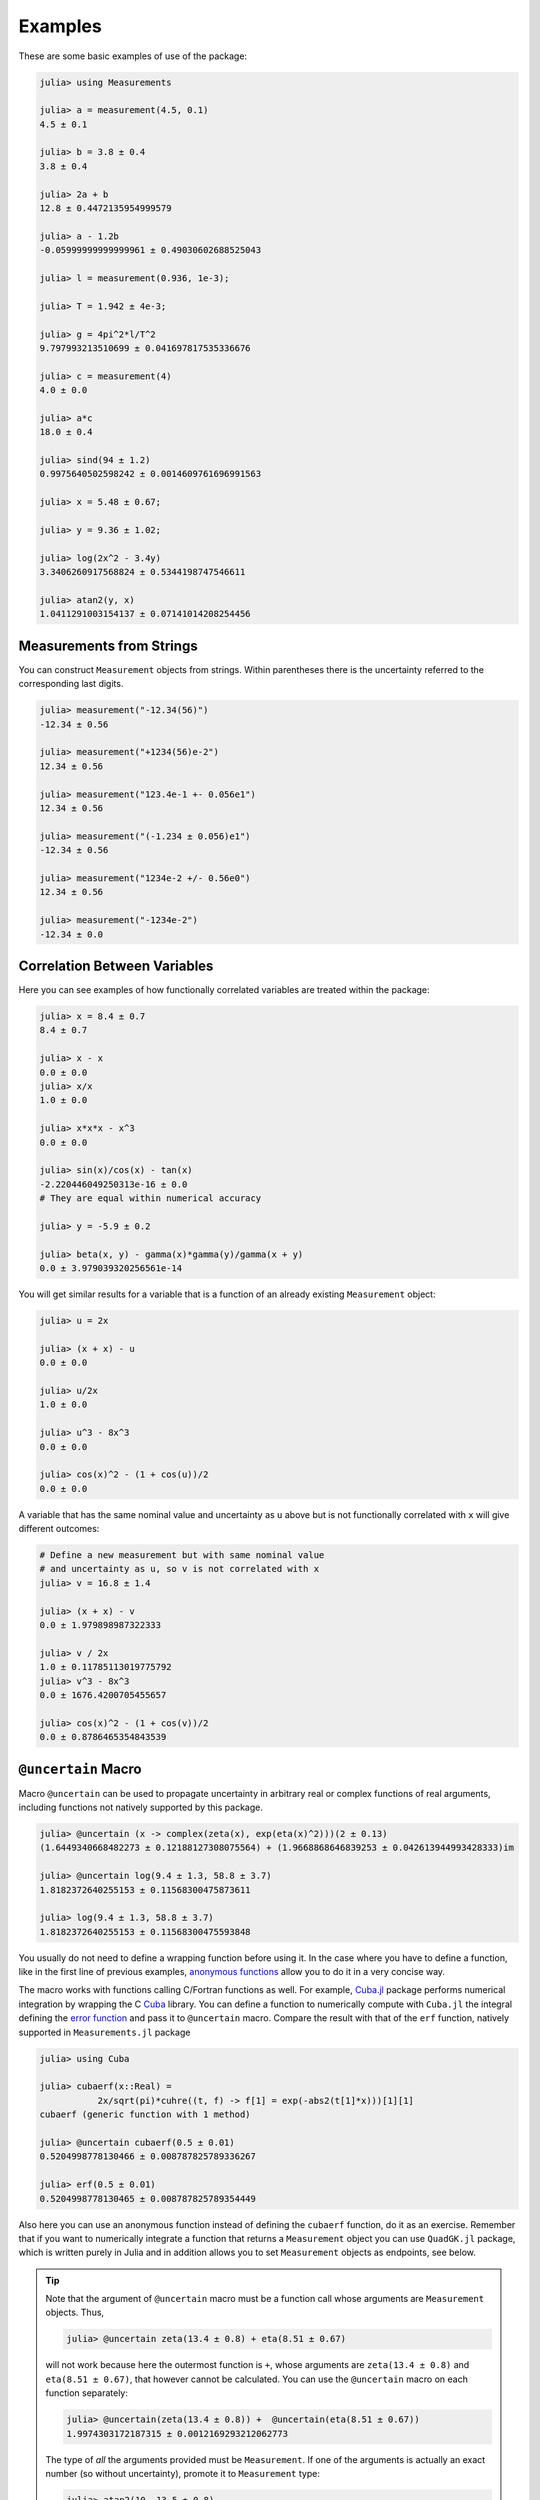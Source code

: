 Examples
--------

These are some basic examples of use of the package:

.. code-block:: julia

   julia> using Measurements

   julia> a = measurement(4.5, 0.1)
   4.5 ± 0.1

   julia> b = 3.8 ± 0.4
   3.8 ± 0.4

   julia> 2a + b
   12.8 ± 0.4472135954999579

   julia> a - 1.2b
   -0.05999999999999961 ± 0.49030602688525043

   julia> l = measurement(0.936, 1e-3);

   julia> T = 1.942 ± 4e-3;

   julia> g = 4pi^2*l/T^2
   9.797993213510699 ± 0.041697817535336676

   julia> c = measurement(4)
   4.0 ± 0.0

   julia> a*c
   18.0 ± 0.4

   julia> sind(94 ± 1.2)
   0.9975640502598242 ± 0.0014609761696991563

   julia> x = 5.48 ± 0.67;

   julia> y = 9.36 ± 1.02;

   julia> log(2x^2 - 3.4y)
   3.3406260917568824 ± 0.5344198747546611

   julia> atan2(y, x)
   1.0411291003154137 ± 0.07141014208254456

Measurements from Strings
~~~~~~~~~~~~~~~~~~~~~~~~~

You can construct ``Measurement`` objects from strings.  Within parentheses
there is the uncertainty referred to the corresponding last digits.

.. code-block:: julia

   julia> measurement("-12.34(56)")
   -12.34 ± 0.56

   julia> measurement("+1234(56)e-2")
   12.34 ± 0.56

   julia> measurement("123.4e-1 +- 0.056e1")
   12.34 ± 0.56

   julia> measurement("(-1.234 ± 0.056)e1")
   -12.34 ± 0.56

   julia> measurement("1234e-2 +/- 0.56e0")
   12.34 ± 0.56

   julia> measurement("-1234e-2")
   -12.34 ± 0.0

Correlation Between Variables
~~~~~~~~~~~~~~~~~~~~~~~~~~~~~

Here you can see examples of how functionally correlated variables are treated
within the package:

.. code-block:: julia

   julia> x = 8.4 ± 0.7
   8.4 ± 0.7

   julia> x - x
   0.0 ± 0.0
   julia> x/x
   1.0 ± 0.0

   julia> x*x*x - x^3
   0.0 ± 0.0

   julia> sin(x)/cos(x) - tan(x)
   -2.220446049250313e-16 ± 0.0
   # They are equal within numerical accuracy

   julia> y = -5.9 ± 0.2

   julia> beta(x, y) - gamma(x)*gamma(y)/gamma(x + y)
   0.0 ± 3.979039320256561e-14

You will get similar results for a variable that is a function of an already
existing ``Measurement`` object:

.. code-block:: julia

   julia> u = 2x

   julia> (x + x) - u
   0.0 ± 0.0

   julia> u/2x
   1.0 ± 0.0

   julia> u^3 - 8x^3
   0.0 ± 0.0

   julia> cos(x)^2 - (1 + cos(u))/2
   0.0 ± 0.0

A variable that has the same nominal value and uncertainty as ``u`` above but is
not functionally correlated with ``x`` will give different outcomes:

.. code-block:: julia

   # Define a new measurement but with same nominal value
   # and uncertainty as u, so v is not correlated with x
   julia> v = 16.8 ± 1.4

   julia> (x + x) - v
   0.0 ± 1.979898987322333

   julia> v / 2x
   1.0 ± 0.11785113019775792
   julia> v^3 - 8x^3
   0.0 ± 1676.4200705455657

   julia> cos(x)^2 - (1 + cos(v))/2
   0.0 ± 0.8786465354843539

``@uncertain`` Macro
~~~~~~~~~~~~~~~~~~~~

Macro ``@uncertain`` can be used to propagate uncertainty in arbitrary real or
complex functions of real arguments, including functions not natively supported
by this package.

.. code-block:: julia

   julia> @uncertain (x -> complex(zeta(x), exp(eta(x)^2)))(2 ± 0.13)
   (1.6449340668482273 ± 0.12188127308075564) + (1.9668868646839253 ± 0.042613944993428333)im

   julia> @uncertain log(9.4 ± 1.3, 58.8 ± 3.7)
   1.8182372640255153 ± 0.11568300475873611

   julia> log(9.4 ± 1.3, 58.8 ± 3.7)
   1.8182372640255153 ± 0.11568300475593848

You usually do not need to define a wrapping function before using it.  In the
case where you have to define a function, like in the first line of previous
examples, `anonymous functions
<http://docs.julialang.org/en/stable/manual/functions/#anonymous-functions>`__
allow you to do it in a very concise way.

The macro works with functions calling C/Fortran functions as well.  For
example, `Cuba.jl <https://github.com/giordano/Cuba.jl>`__ package performs
numerical integration by wrapping the C `Cuba <http://www.feynarts.de/cuba/>`__
library.  You can define a function to numerically compute with ``Cuba.jl`` the
integral defining the `error function
<https://en.wikipedia.org/wiki/Error_function>`__ and pass it to ``@uncertain``
macro.  Compare the result with that of the ``erf`` function, natively supported
in ``Measurements.jl`` package

.. code-block:: julia

    julia> using Cuba

    julia> cubaerf(x::Real) =
               2x/sqrt(pi)*cuhre((t, f) -> f[1] = exp(-abs2(t[1]*x)))[1][1]
    cubaerf (generic function with 1 method)

    julia> @uncertain cubaerf(0.5 ± 0.01)
    0.5204998778130466 ± 0.008787825789336267

    julia> erf(0.5 ± 0.01)
    0.5204998778130465 ± 0.008787825789354449

Also here you can use an anonymous function instead of defining the ``cubaerf``
function, do it as an exercise.  Remember that if you want to numerically
integrate a function that returns a ``Measurement`` object you can use
``QuadGK.jl`` package, which is written purely in Julia and in addition allows
you to set ``Measurement`` objects as endpoints, see below.

.. Tip::

   Note that the argument of ``@uncertain`` macro must be a function call whose
   arguments are ``Measurement`` objects.  Thus,

   .. code-block:: julia

      julia> @uncertain zeta(13.4 ± 0.8) + eta(8.51 ± 0.67)

   will not work because here the outermost function is ``+``, whose arguments
   are ``zeta(13.4 ± 0.8)`` and ``eta(8.51 ± 0.67)``, that however cannot be
   calculated.  You can use the ``@uncertain`` macro on each function
   separately:

   .. code-block:: julia

      julia> @uncertain(zeta(13.4 ± 0.8)) +  @uncertain(eta(8.51 ± 0.67))
      1.9974303172187315 ± 0.0012169293212062773

   The type of *all* the arguments provided must be ``Measurement``.  If one of
   the arguments is actually an exact number (so without uncertainty), promote
   it to ``Measurement`` type:

   .. code-block:: julia

      julia> atan2(10, 13.5 ± 0.8)
      0.6375487981386927 ± 0.028343666961913202

      julia> @uncertain atan2(10 ± 0, 13.5 ± 0.8)
      0.6375487981386927 ± 0.028343666962347438

   In addition, the function must be differentiable in all its arguments.  For
   example, the polygamma function of order :math:`m`, ``polygamma(m, x)``, is
   the :math:`m+1`-th derivative of the logarithm of gamma function, and is not
   differentiable in the first argument.  Not even the trick of passing an exact
   measurement would work, because the first argument must be an integer.  You
   can easily work around this limitation by wrapping the function in a
   single-argument function:

   .. code-block:: julia

      julia> @uncertain (x -> polygamma(0, x))(4.8 ± 0.2)
      1.4608477407291167 ± 0.046305812845734776

      julia> digamma(4.8 ± 0.2)   # Exact result
      1.4608477407291167 ± 0.04630581284451362

Complex Measurements
~~~~~~~~~~~~~~~~~~~~

Here are a few examples about uncertainty propagation of complex-valued
measurements.

.. code-block:: julia

   julia> u = complex(32.7 ± 1.1, -3.1 ± 0.2)

   julia> v = complex(7.6 ± 0.9, 53.2 ± 3.4)

   julia> 2u + v
   (73.0 ± 2.3769728648009427) + (47.0 ± 3.4234485537247377)im

   julia> sqrt(u * v)
   (33.004702573592 ± 1.0831254428098636) + (25.997507418428984 ± 1.1082833691607152)im

You can also verify the `Euler’s formula
<https://en.wikipedia.org/wiki/Euler%27s_formula>`__

.. code-block:: julia

   julia> cis(u)
   (6.27781144696534 ± 23.454542573739754) + (21.291738410228678 ± 8.112997844397572)im

   julia> cos(u) + sin(u)*im
   (6.277811446965339 ± 23.454542573739754) + (21.291738410228678 ± 8.112997844397572)im

Arbitrary Precision Calculations
~~~~~~~~~~~~~~~~~~~~~~~~~~~~~~~~

If you performed an exceptionally good experiment that gave you extremely
precise results (that is, with very low relative error), you may want to use
`arbitrary precision
<http://docs.julialang.org/en/stable/manual/integers-and-floating-point-numbers/#arbitrary-precision-arithmetic>`__
(or multiple precision) calculations, in order not to loose significance of the
experimental results.  Luckily, Julia natively supports this type of arithmetic
and so ``Measurements.jl`` does.  You only have to create ``Measurement``
objects with nominal value and uncertainty of type ``BigFloat``.

.. Tip::

   As explained in the `Julia documentation
   <http://docs.julialang.org/en/stable/stdlib/numbers/#Base.BigFloat>`__, it is
   better to use the ``big`` string literal to initialize an arbitrary precision
   floating point constant, instead of the ``BigFloat`` and ``big`` functions.
   See examples below.

For example, you want to measure a quantity that is the product of two
observables :math:`a` and :math:`b`, and the expected value of the product is
:math:`12.00000007`.  You measure :math:`a = 3.00000001 \pm (1\times 10^{-17})`
and :math:`b = 4.0000000100000001 \pm (1\times 10^{-17})` and want to compute
the standard score of the product with :func:`stdscore`.  Using the ability of
``Measurements.jl`` to perform arbitrary precision calculations you discover
that

.. code-block:: julia

   julia> a = big"3.00000001" ± big"1e-17"

   julia> b = big"4.0000000100000001" ± big"1e-17"

   julia> stdscore(a * b, big"12.00000007")
   7.999999997599999878080000420160000093695993825308195353920411656927305928530607

the measurement significantly differs from the expected value and you make a
great discovery.  Instead, if you used double precision accuracy, you would have
wrongly found that your measurement is consistent with the expected value:

.. code-block:: julia

   julia> stdscore((3.00000001 ± 1e-17)*(4.0000000100000001 ± 1e-17), 12.00000007)
   0.0

and you would have missed an important prize due to the use of an incorrect
arithmetic.

Of course, you can perform any mathematical operation supported in
``Measurements.jl`` using arbitrary precision arithmetic:

.. code-block:: julia

   julia> hypot(a, b)
   5.000000014000000080399999974880000423919999216953595312794907845334503498479533 ± 1.000000000000000000000000000000000000000000000000000000000000000000000000000009e-17

   julia> log(2a) ^ b
   1.030668110995484998145373137400169442058573718746529435800255440973153647087416e+01 ± 9.744450581349822034766870718391736028419817951565653507621645979913795265663606e-17

Operations with Arrays and Linear Algebra
~~~~~~~~~~~~~~~~~~~~~~~~~~~~~~~~~~~~~~~~~

You can create arrays of ``Measurement`` objects and perform mathematical
operations on them in the most natural way possible:

.. code-block:: julia

   julia> A = [1.03 ± 0.14, 2.88 ± 0.35, 5.46 ± 0.97]
   3-element Array{Measurements.Measurement{Float64},1}:
    1.03±0.14
    2.88±0.35
    5.46±0.97

   julia> B = [0.92 ± 0.11, 3.14 ± 0.42, 4.67 ± 0.58]
   3-element Array{Measurements.Measurement{Float64},1}:
    0.92±0.11
    3.14±0.42
    4.67±0.58

   julia> exp.(sqrt.(B)) .- log.(A)
   3-element Array{Measurements.Measurement{Float64},1}:
     2.57996±0.202151
     4.82484±0.707663
     6.98252±1.17829

   julia> @. cos(A) ^ 2 + sin(A) ^ 2
   3-element Array{Measurements.Measurement{Float64},1}:
       1.0±0.0
       1.0±0.0
       1.0±0.0

If you originally have separate arrays of values and uncertainties, you can
create an array of ``Measurement`` objects using ``measurement`` or ``±`` with
the `dot syntax
<http://docs.julialang.org/en/stable/manual/functions/#man-dot-vectorizing>`__
for vectorizing functions:

.. code-block:: julia

   julia> C = measurement.([174.9, 253.8, 626.3], [12.2, 19.4, 38.5])
   3-element Array{Measurements.Measurement{Float64},1}:
    174.9±12.2
    253.8±19.4
    626.3±38.5

   julia> sum(C)
   1055.0 ± 44.80457565918909

   julia> D = [549.4, 672.3, 528.5] .± [7.4, 9.6, 5.2]
   3-element Array{Measurements.Measurement{Float64},1}:
    549.4±7.4
    672.3±9.6
    528.5±5.2

   julia> mean(D)
   583.4 ± 4.396463225012679

.. Tip::

   ``prod`` and ``sum`` (and ``mean``, which relies on ``sum``) functions work
   out-of-the-box with any iterable of ``Measurement`` objects, like arrays or
   tuples.  However, these functions have faster methods (quadratic in the
   number of elements) when operating on an array of ``Measurement`` s than on a
   tuple (in this case the computational complexity is cubic in the number of
   elements), so you should use an array if performance is crucial for you, in
   particular for large collections of measurements.

Some `linear algebra <http://docs.julialang.org/en/stable/stdlib/linalg/>`__
functions work out-of-the-box, without defining specific methods for them.  For
example, you can solve linear systems, do matrix multiplication and dot product
between vectors, find inverse, determinant, and trace of a matrix, do LU and QR
factorization, etc.

.. code-block:: julia

   julia> A = [(14 ± 0.1) (23 ± 0.2); (-12 ± 0.3) (24 ± 0.4)]
   2×2 Array{Measurements.Measurement{Float64},2}:
     14.0±0.1  23.0±0.2
    -12.0±0.3  24.0±0.4

   julia> b = [(7 ± 0.5), (-13 ± 0.6)]
   2-element Array{Measurements.Measurement{Float64},1}:
      7.0±0.5
    -13.0±0.6

   # Solve the linear system Ax = b
   julia> x = A \ b
   2-element Array{Measurements.Measurement{Float64},1}:
     0.763072±0.0313571
    -0.160131±0.0177963

   # Verify this is the correct solution of the system
   julia> A * x ≈ b
   true

   julia> dot(x, b)
   7.423202614379084 ± 0.5981875954418516

   julia> det(A)
   611.9999999999999 ± 9.51262319236918

   julia> trace(A)
   38.0 ± 0.4123105625617661

   julia> A * inv(A) ≈ eye(A)
   true

   julia> lufact(A)
   Base.LinAlg.LU{Measurements.Measurement{Float64},Array{Measurements.Measurement{Float64},2}} with factors L and U:
   Measurements.Measurement{Float64}[1.0±0.0 0.0±0.0; -0.857143±0.0222861 1.0±0.0]
   Measurements.Measurement{Float64}[14.0±0.1 23.0±0.2; 0.0±0.0 43.7143±0.672403]

   julia> qrfact(A)
   Base.LinAlg.QR{Measurements.Measurement{Float64},Array{Measurements.Measurement{Float64},2}}(Measurements.Measurement{Float64}[-18.4391±0.209481 -1.84391±0.522154; -0.369924±0.00730266 33.1904±0.331267],Measurements.Measurement{Float64}[1.75926±0.00836088,0.0±0.0])

Derivative, Gradient and Uncertainty Components
~~~~~~~~~~~~~~~~~~~~~~~~~~~~~~~~~~~~~~~~~~~~~~~

In order to propagate the uncertainties, ``Measurements.jl`` keeps track of the
partial derivative of an expression with respect to all independent measurements
from which the expression comes.  The package provides a convenient function,
:func:`Measurements.derivative`, that returns the partial derivative of an
expression with respect to independent measurements.  Its vectorized version can
be used to compute the gradient of an expression with respect to multiple
independent measurements.

.. code-block:: julia

   julia> x = 98.1 ± 12.7
   98.1 ± 12.7

   julia> y = 105.4 ± 25.6
   105.4 ± 25.6

   julia> z = 78.3 ± 14.1
   78.3 ± 14.1

   julia> Measurements.derivative(2x - 4y, x)
   2.0

   julia> Measurements.derivative(2x - 4y, y)
   -4.0

   julia> Measurements.derivative.(log1p(x) + y^2 - cos(x/y), [x, y, z])
   3-element Array{Float64,1}:
      0.0177005
    210.793
      0.0       # The expression does not depend on z

.. Tip::

   The vectorized version of :func:`Measurements.derivative` is useful in order
   to discover which variable contributes most to the total uncertainty of a
   given expression, if you want to minimize it.  This can be calculated as the
   `Hadamard (element-wise) product
   <https://en.wikipedia.org/wiki/Hadamard_product_%28matrices%29>`__ between
   the gradient of the expression with respect to the set of variables and the
   vector of uncertainties of the same variables in the same order.  For
   example:

   .. code-block:: julia

      julia> w = y^(3//4)*log(y) + 3x - cos(y/x)
      447.0410543780643 ± 52.41813324207829

      julia> abs.(Measurements.derivative.(w, [x, y]) .* Measurements.uncertainty.([x, y]))
      2-element Array{Float64,1}:
       37.9777
       36.1297

   In this case, the ``x`` variable contributes most to the uncertainty of
   ``w``.  In addition, note that the `Euclidean norm
   <https://en.wikipedia.org/wiki/Euclidean_norm>`__ of the Hadamard product
   above is exactly the total uncertainty of the expression:

   .. code-block:: julia

      julia> vecnorm(Measurements.derivative.(w, [x, y]) .* Measurements.uncertainty.([x, y]))
      52.41813324207829

   The :func:`Measurements.uncertainty_components` function simplifies
   calculation of all uncertainty components of a derived quantity:

   .. code-block:: julia

      julia> Measurements.uncertainty_components(w)
      Dict{Tuple{Float64,Float64,Float64},Float64} with 2 entries:
        (98.1, 12.7, 0.303638)  => 37.9777
        (105.4, 25.6, 0.465695) => 36.1297

      julia> vecnorm(collect(values(Measurements.uncertainty_components(w))))
      52.41813324207829

``stdscore`` Function
~~~~~~~~~~~~~~~~~~~~~

You can get the distance in number of standard deviations between a measurement
and its expected value (not a ``Measurement``) using :func:`stdscore`:

.. code-block:: julia

    julia> stdscore(1.3 ± 0.12, 1)
    2.5000000000000004

You can use the same function also to test the consistency of two measurements
by computing the standard score between their difference and zero.  This is what
:func:`stdscore` does when both arguments are ``Measurement`` objects:

.. code-block:: julia

   julia> stdscore((4.7 ± 0.58) - (5 ± 0.01), 0)
   -0.5171645175253433

   julia> stdscore(4.7 ± 0.58, 5 ± 0.01)
   -0.5171645175253433

``weightedmean`` Function
~~~~~~~~~~~~~~~~~~~~~~~~~

Calculate the weighted and arithmetic means of your set of measurements with
:func:`weightedmean` and ``mean`` respectively:

.. code-block:: julia

    julia> weightedmean((3.1±0.32, 3.2±0.38, 3.5±0.61, 3.8±0.25))
    3.4665384454054498 ± 0.16812474090663868

    julia> mean((3.1±0.32, 3.2±0.38, 3.5±0.61, 3.8±0.25))
    3.4000000000000004 ± 0.2063673908348894

``Measurements.value`` and ``Measurements.uncertainty`` Functions
~~~~~~~~~~~~~~~~~~~~~~~~~~~~~~~~~~~~~~~~~~~~~~~~~~~~~~~~~~~~~~~~~

Use :func:`Measurements.value` and :func:`Measurements.uncertainty` to get the
values and uncertainties of measurements.  They work with real and complex
measurements, scalars or arrays:

.. code-block:: julia

   julia> Measurements.value(94.5 ± 1.6)
   94.5

   julia> Measurements.uncertainty(94.5 ± 1.6)
   1.6

   julia> Measurements.value.([complex(87.3 ± 2.9, 64.3 ± 3.0), complex(55.1 ± 2.8, -19.1 ± 4.6)])
   2-element Array{Complex{Float64},1}:
    87.3+64.3im
    55.1-19.1im

   julia> Measurements.uncertainty.([complex(87.3 ± 2.9, 64.3 ± 3.0), complex(55.1 ± 2.8, -19.1 ± 4.6)])
   2-element Array{Complex{Float64},1}:
    2.9+3.0im
    2.8+4.6im

Integration with ``QuadGK.jl``
~~~~~~~~~~~~~~~~~~~~~~~~~~~~~~

The powerful integration routine ``quadgk`` from ``QuadGK.jl`` package is smart
enough to support out-of-the-box integrand functions that return arbitrary
types, including ``Measurement``:

.. code-block:: julia

   julia> QuadGK.quadgk(x -> exp(x / (4.73 ± 0.01)), 1, 7)
   (14.933307243306032 ± 0.009999988180463411, 0.0 ± 0.010017961523508253)

``Measurements.jl`` pushes the capabilities of ``quadgk`` further by supporting
also ``Measurement`` objects as endpoints:

.. code-block:: julia

   julia> QuadGK.quadgk(cos, 1.19 ± 0.02, 8.37 ± 0.05)
   (-0.05857827689796702 ± 0.02576650561689427, 2.547162480937004e-11)

Compare this with the expected result:

.. code-block:: julia

   julia> sin(8.37 ± 0.05) - sin(1.19 ± 0.02)
   -0.058578276897966686 ± 0.02576650561689427

Also with ``quadgk`` correlation is properly taken into account:

.. code-block:: julia

   julia> a = 6.42 ± 0.03
   6.42 ± 0.03

   julia> QuadGK.quadgk(sin, -a, a)
   (2.484178227707412e-17 ± 0.0, 0.0)

If instead the two endpoints have, by chance, the same nominal value and
uncertainty but are not correlated:

.. code-block:: julia

   julia> QuadGK.quadgk(sin, -6.42 ± 0.03, 6.42 ± 0.03)
   (2.484178227707412e-17 ± 0.005786464233000303, 0.0)

Use with ``SIUnits.jl`` and ``Unitful.jl``
~~~~~~~~~~~~~~~~~~~~~~~~~~~~~~~~~~~~~~~~~~

You can use ``Measurements.jl`` in combination with a third-party package in
order to perform calculations involving physical measurements, i.e.  numbers
with uncertainty and physical unit.  The details depend on the specific package
adopted.  Such packages are, for instance, `SIUnits.jl
<https://github.com/Keno/SIUnits.jl>`__ and `Unitful.jl
<https://github.com/ajkeller34/Unitful.jl>`__.  You only have to use the
``Measurement`` object as the value of the ``SIQuantity`` object (for
``SIUnits.jl``) or of the ``Quantity`` object (for ``Unitful.jl``).  Here are a
few examples.

.. code-block:: julia

   julia> using Measurements, SIUnits, SIUnits.ShortUnits

   julia> hypot((3 ± 1)*m, (4 ± 2)*m) # Pythagorean theorem
   5.0 ± 1.7088007490635064 m

   julia> (50 ± 1)Ω * (13 ± 2.4)*1e-2*A # Ohm's Law
   6.5 ± 1.20702112657567 kg m²s⁻³A⁻¹

   julia> 2pi*sqrt((5.4 ± 0.3)*m / ((9.81 ± 0.01)*m/s^2)) # Pendulum's  period
   4.661677707464357 ± 0.1295128435999655 s


   julia> using Measurements, Unitful

   julia> hypot((3 ± 1)*u"m", (4 ± 2)*u"m") # Pythagorean theorem
   5.0 ± 1.7088007490635064 m

   julia> (50 ± 1)*u"Ω" * (13 ± 2.4)*1e-2*u"A" # Ohm's Law
   6.5 ± 1.20702112657567 A Ω

   julia> 2pi*sqrt((5.4 ± 0.3)*u"m" / ((9.81 ± 0.01)*u"m/s^2")) # Pendulum's period
   4.661677707464357 ± 0.12951284359996548 s
